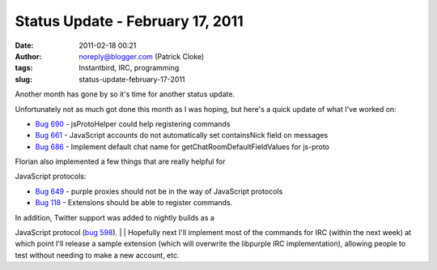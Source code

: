 Status Update - February 17, 2011
#################################
:date: 2011-02-18 00:21
:author: noreply@blogger.com (Patrick Cloke)
:tags: Instantbird, IRC, programming
:slug: status-update-february-17-2011

| Another month has gone by so it's time for another status update. 
Unfortunately not as much got done this month as I was hoping, but
here's a quick update of what I've worked on:

-  `Bug 690`_ - jsProtoHelper could help registering commands
-  `Bug 661`_ - JavaScript accounts do not automatically set
   containsNick field on messages
-  `Bug 686`_ - Implement default chat name for
   getChatRoomDefaultFieldValues for js-proto

| Florian also implemented a few things that are really helpful for
JavaScript protocols:

-  `Bug 649`_ - purple proxies should not be in the way of JavaScript
   protocols
-  `Bug 118`_ - Extensions should be able to register commands. 

| In addition, Twitter support was added to nightly builds as a
JavaScript protocol (`bug 598`_).
| 
| Hopefully next I'll implement most of the commands for IRC (within the
next week) at which point I'll release a sample extension (which will
overwrite the libpurple IRC implementation), allowing people to test
without needing to make a new account, etc.

.. raw:: html

   </p>

.. _Bug 690: https://bugzilla.instantbird.org/show_bug.cgi?id=690
.. _Bug 661: https://bugzilla.instantbird.org/show_bug.cgi?id=661
.. _Bug 686: https://bugzilla.instantbird.org/show_bug.cgi?id=686
.. _Bug 649: https://bugzilla.instantbird.org/show_bug.cgi?id=649
.. _Bug 118: https://bugzilla.instantbird.org/show_bug.cgi?id=118
.. _bug 598: https://bugzilla.instantbird.org/show_bug.cgi?id=598

